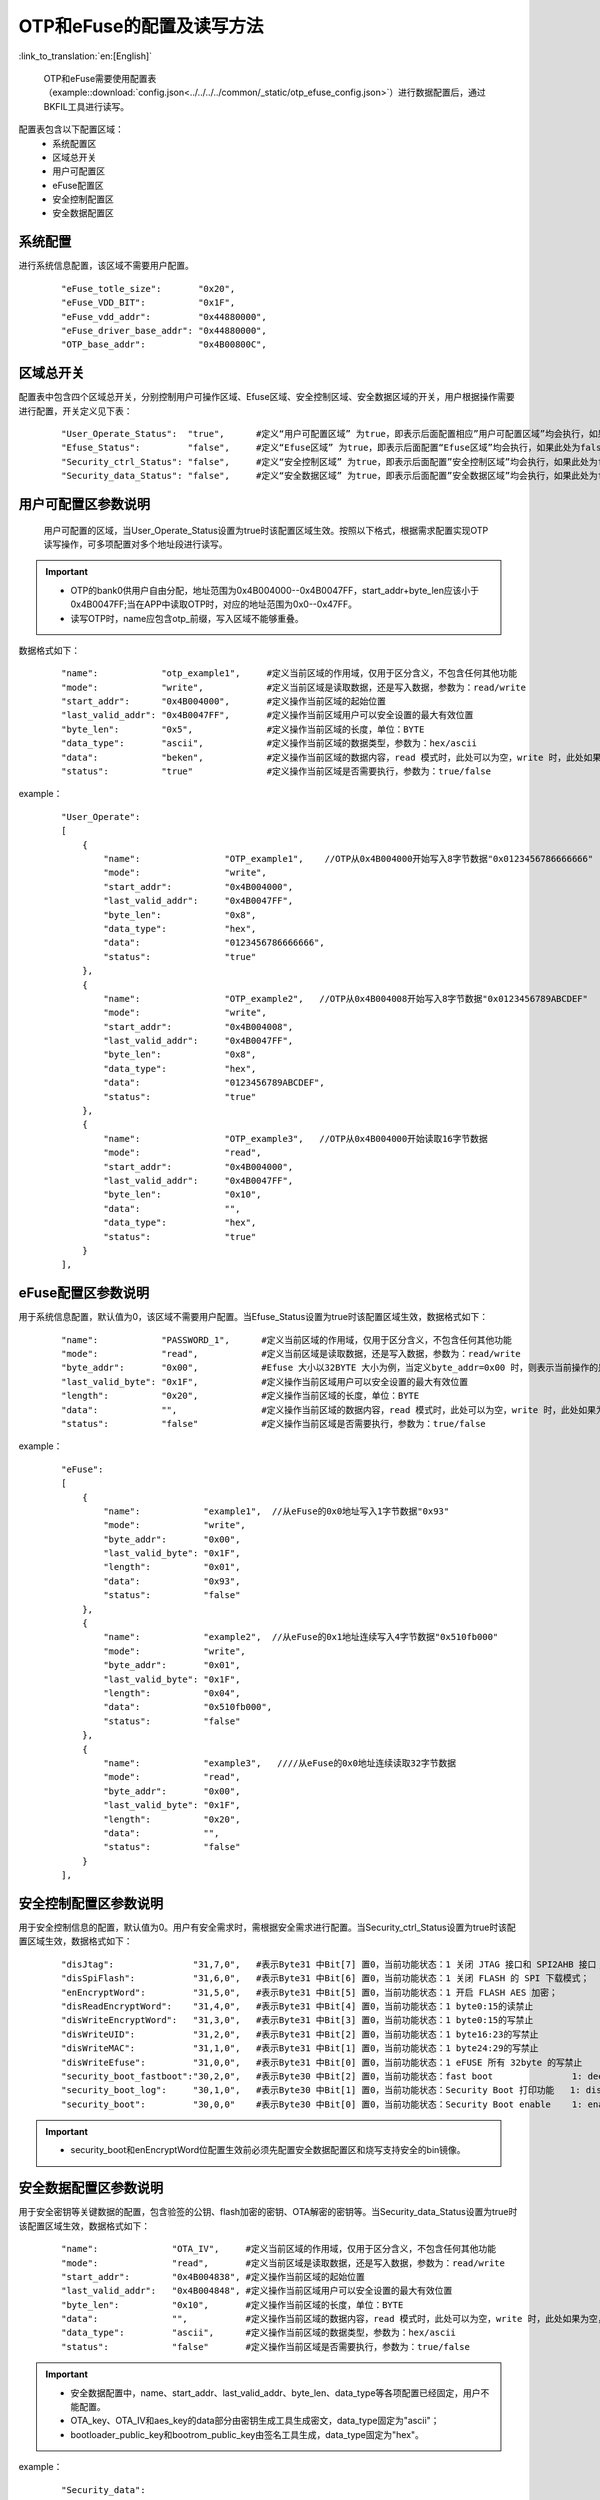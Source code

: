 OTP和eFuse的配置及读写方法
==========================

:link_to_translation:`en:[English]`

  OTP和eFuse需要使用配置表（example::download:`config.json<../../../../common/_static/otp_efuse_config.json>`）进行数据配置后，通过BKFIL工具进行读写。

配置表包含以下配置区域：
 - 系统配置区
 - 区域总开关
 - 用户可配置区
 - eFuse配置区
 - 安全控制配置区
 - 安全数据配置区

系统配置
+++++++++++++++++++++

进行系统信息配置，该区域不需要用户配置。

   ::

    "eFuse_totle_size":       "0x20",
    "eFuse_VDD_BIT":          "0x1F",
    "eFuse_vdd_addr":         "0x44880000",
    "eFuse_driver_base_addr": "0x44880000",
    "OTP_base_addr":          "0x4B00800C",

区域总开关
+++++++++++++++++++++

配置表中包含四个区域总开关，分别控制用户可操作区域、Efuse区域、安全控制区域、安全数据区域的开关，用户根据操作需要进行配置，开关定义见下表：

   ::

    "User_Operate_Status":  "true",      #定义“用户可配置区域” 为true，即表示后面配置相应”用户可配置区域”均会执行，如果此处为false，即表示后面配置”用户可配置的区域”均不会执行；
    "Efuse_Status":         "false",     #定义“Efuse区域” 为true，即表示后面配置“Efuse区域”均会执行，如果此处为false，即表示后面配置”Efuse区域”均不会执行；
    "Security_ctrl_Status": "false",     #定义“安全控制区域” 为true，即表示后面配置”安全控制区域”均会执行，如果此处为false，即表示后面配置”安全控制区域”均不会执行；
    "Security_data_Status": "false",     #定义“安全数据区域” 为true，即表示后面配置”安全数据区域”均会执行，如果此处为false，即表示后面配置”安全数据区域”均不会执行；

用户可配置区参数说明
+++++++++++++++++++++++++

  用户可配置的区域，当User_Operate_Status设置为true时该配置区域生效。按照以下格式，根据需求配置实现OTP读写操作，可多项配置对多个地址段进行读写。

.. important::
    - OTP的bank0供用户自由分配，地址范围为0x4B004000--0x4B0047FF，start_addr+byte_len应该小于0x4B0047FF;当在APP中读取OTP时，对应的地址范围为0x0--0x47FF。
    - 读写OTP时，name应包含otp_前缀，写入区域不能够重叠。

数据格式如下：

   ::

    "name":            "otp_example1",     #定义当前区域的作用域，仅用于区分含义，不包含任何其他功能
    "mode":            "write",            #定义当前区域是读取数据，还是写入数据，参数为：read/write
    "start_addr":      "0x4B004000",       #定义操作当前区域的起始位置
    "last_valid_addr": "0x4B0047FF",       #定义操作当前区域用户可以安全设置的最大有效位置
    "byte_len":        "0x5",              #定义操作当前区域的长度，单位：BYTE
    "data_type":       "ascii",            #定义操作当前区域的数据类型，参数为：hex/ascii
    "data":            "beken",            #定义操作当前区域的数据内容，read 模式时，此处可以为空，write 时，此处如果为空，则默认不写入
    "status":          "true"              #定义操作当前区域是否需要执行，参数为：true/false

example：

   ::

    "User_Operate":
    [
        {
            "name":                "OTP_example1",    //OTP从0x4B004000开始写入8字节数据"0x0123456786666666"
            "mode":                "write",
            "start_addr":          "0x4B004000",
            "last_valid_addr":     "0x4B0047FF",
            "byte_len":            "0x8",
            "data_type":           "hex",
            "data":                "0123456786666666",
            "status":              "true"
        },
        {
            "name":                "OTP_example2",   //OTP从0x4B004008开始写入8字节数据"0x0123456789ABCDEF"
            "mode":                "write",
            "start_addr":          "0x4B004008",
            "last_valid_addr":     "0x4B0047FF",
            "byte_len":            "0x8",
            "data_type":           "hex",
            "data":                "0123456789ABCDEF",
            "status":              "true"
        },
        {
            "name":                "OTP_example3",   //OTP从0x4B004000开始读取16字节数据
            "mode":                "read",
            "start_addr":          "0x4B004000",
            "last_valid_addr":     "0x4B0047FF",
            "byte_len":            "0x10",
            "data":                "",
            "data_type":           "hex",
            "status":              "true"
        }
    ],

eFuse配置区参数说明
+++++++++++++++++++++++++

用于系统信息配置，默认值为0，该区域不需要用户配置。当Efuse_Status设置为true时该配置区域生效，数据格式如下：

   ::

    "name":            "PASSWORD_1",      #定义当前区域的作用域，仅用于区分含义，不包含任何其他功能
    "mode":            "read",            #定义当前区域是读取数据，还是写入数据，参数为：read/write
    "byte_addr":       "0x00",            #Efuse 大小以32BYTE 大小为例，当定义byte_addr=0x00 时，则表示当前操作的是efuse 的第一个byte
    "last_valid_byte": "0x1F",            #定义操作当前区域用户可以安全设置的最大有效位置
    "length":          "0x20",            #定义操作当前区域的长度，单位：BYTE
    "data":            "",                #定义操作当前区域的数据内容，read 模式时，此处可以为空，write 时，此处如果为空，则默认不写入
    "status":          "false"            #定义操作当前区域是否需要执行，参数为：true/false

example：

   ::

    "eFuse":
    [
        {
            "name":            "example1",  //从eFuse的0x0地址写入1字节数据"0x93"
            "mode":            "write",
            "byte_addr":       "0x00",
            "last_valid_byte": "0x1F",
            "length":          "0x01",
            "data":            "0x93",
            "status":          "false"
        },
        {
            "name":            "example2",  //从eFuse的0x1地址连续写入4字节数据"0x510fb000"
            "mode":            "write",
            "byte_addr":       "0x01",
            "last_valid_byte": "0x1F",
            "length":          "0x04",
            "data":            "0x510fb000",
            "status":          "false"
        },
        {
            "name":            "example3",   ////从eFuse的0x0地址连续读取32字节数据
            "mode":            "read",
            "byte_addr":       "0x00",
            "last_valid_byte": "0x1F",
            "length":          "0x20",
            "data":            "",
            "status":          "false"
        }
    ],

安全控制配置区参数说明
+++++++++++++++++++++++++

用于安全控制信息的配置，默认值为0。用户有安全需求时，需根据安全需求进行配置。当Security_ctrl_Status设置为true时该配置区域生效，数据格式如下：

   ::

    "disJtag":               "31,7,0",   #表示Byte31 中Bit[7] 置0，当前功能状态：1 关闭 JTAG 接口和 SPI2AHB 接口；0 使用 JTAG 接口和 SPI2AHB 接口
    "disSpiFlash":           "31,6,0",   #表示Byte31 中Bit[6] 置0，当前功能状态：1 关闭 FLASH 的 SPI 下载模式；   0 使能 FLASH 的 SPI 下载模式
    "enEncryptWord":         "31,5,0",   #表示Byte31 中Bit[5] 置0，当前功能状态：1 开启 FLASH AES 加密；          0 关闭 FLASH AES 加密
    "disReadEncryptWord":    "31,4,0",   #表示Byte31 中Bit[4] 置0，当前功能状态：1 byte0:15的读禁止
    "disWriteEncryptWord":   "31,3,0",   #表示Byte31 中Bit[3] 置0，当前功能状态：1 byte0:15的写禁止
    "disWriteUID":           "31,2,0",   #表示Byte31 中Bit[2] 置0，当前功能状态：1 byte16:23的写禁止
    "disWriteMAC":           "31,1,0",   #表示Byte31 中Bit[1] 置0，当前功能状态：1 byte24:29的写禁止
    "disWriteEfuse":         "31,0,0",   #表示Byte31 中Bit[0] 置0，当前功能状态：1 eFUSE 所有 32byte 的写禁止
    "security_boot_fastboot":"30,2,0",   #表示Byte30 中Bit[2] 置0，当前功能状态：fast boot               1: deepsleep sb boot 0: deepsleep fast boot
    "security_boot_log":     "30,1,0",   #表示Byte30 中Bit[1] 置0，当前功能状态：Security Boot 打印功能   1: disable, 0: enable
    "security_boot":         "30,0,0"    #表示Byte30 中Bit[0] 置0，当前功能状态：Security Boot enable    1: enable,  0: disable

.. important::
    - security_boot和enEncryptWord位配置生效前必须先配置安全数据配置区和烧写支持安全的bin镜像。

安全数据配置区参数说明
+++++++++++++++++++++++++

用于安全密钥等关键数据的配置，包含验签的公钥、flash加密的密钥、OTA解密的密钥等。当Security_data_Status设置为true时该配置区域生效，数据格式如下：

   ::

    "name":              "OTA_IV",     #定义当前区域的作用域，仅用于区分含义，不包含任何其他功能
    "mode":              "read",       #定义当前区域是读取数据，还是写入数据，参数为：read/write
    "start_addr":        "0x4B004838", #定义操作当前区域的起始位置
    "last_valid_addr":   "0x4B004848", #定义操作当前区域用户可以安全设置的最大有效位置
    "byte_len":          "0x10",       #定义操作当前区域的长度，单位：BYTE
    "data":              "",           #定义操作当前区域的数据内容，read 模式时，此处可以为空，write 时，此处如果为空，则默认不写入
    "data_type":         "ascii",      #定义操作当前区域的数据类型，参数为：hex/ascii
    "status":            "false"       #定义操作当前区域是否需要执行，参数为：true/false

.. important::
    - 安全数据配置中，name、start_addr、last_valid_addr、byte_len、data_type等各项配置已经固定，用户不能配置。
    - OTA_key、OTA_IV和aes_key的data部分由密钥生成工具生成密文，data_type固定为"ascii"；
    - bootloader_public_key和bootrom_public_key由签名工具生成，data_type固定为"hex"。

example：

   ::

    "Security_data":
    [
        {
            "name":              "OTA_key",     //写入加密后的OTA key
            "mode":              "write",
            "start_addr":        "0x4B004810",
            "last_valid_addr":   "0x4B004FFF",
            "byte_len":          "0x20",
            "data":              "bzbybxcdbwbxbybzcjcicqctcrcocpcmcdcccbcacicjckclbwbwcucxcwdadbcy",
            "data_type":         "ascii",
            "status":            "false"
        },
        {
            "name":              "OTA_key",     //读取加密后的OTA key
            "mode":              "read",
            "start_addr":        "0x4B004810",
            "last_valid_addr":   "0x4B004FFF",
            "byte_len":          "0x20",
            "data":              "",
            "data_type":         "ascii",
            "status":            "false"
        },
        {
            "name":              "OTA_IV",    //写入加密后的OTA IV
            "mode":              "write",
            "start_addr":        "0x4B004838",
            "last_valid_addr":   "0x4B004848",
            "byte_len":          "0x10",
            "data":              "bzbybxcdbwbxbybzcjcicqctcrcocpcm",
            "data_type":         "ascii",
            "status":            "false"
        },
        {
            "name":              "OTA_IV",     //读取加密后的OTA IV
            "mode":              "read",
            "start_addr":        "0x4B004838",
            "last_valid_addr":   "0x4B004848",
            "byte_len":          "0x10",
            "data":              "",
            "data_type":         "ascii",
            "status":            "false"
        },
        {
            "name":              "bootloader_public_key",  //写入bootlaoder对app验签的公钥
            "mode":              "write",
            "start_addr":        "0x4B0048B0",
            "last_valid_addr":   "0x4B00491F",
            "byte_len":          "0x60",
            "data":              "5AE5AD1FBDF341B9DF03C081D97194DA16344B620F502B452207DB39710F5E815181B8E77B9E572C0A003AC3E50C00B7458A6564DD5C76B3AFD786C9D0C0620687709231C982F0AE2179E1502DD9C40928151FDE71724D3C5B8219473C475EB9",
            "data_type":         "hex",
            "status":            "false"
        },
        {
            "name":              "bootloader_public_key",
            "mode":              "read",
            "start_addr":        "0x4B0048B0",
            "last_valid_addr":   "0x4B004920",
            "byte_len":          "0x60",
            "data":              "",
            "data_type":         "hex",
            "status":            "false"
        },
        {
            "name":              "bootrom_public_key",   //写入bootrom对bootlaoder验签的公钥
            "mode":              "write",
            "start_addr":        "0x4B005000",
            "last_valid_addr":   "0x4B00505F",
            "byte_len":          "0x60",
            "data":              "5AE5AD1FBDF341B9DF03C081D97194DA16344B620F502B452207DB39710F5E815181B8E77B9E572C0A003AC3E50C00B7458A6564DD5C76B3AFD786C9D0C0620687709231C982F0AE2179E1502DD9C40928151FDE71724D3C5B8219473C475EB9",
            "data_type":         "hex",
            "status":            "false"
        },
        {
            "name":              "bootrom_public_key",
            "mode":              "read",
            "start_addr":        "0x4B005000",
            "last_valid_addr":   "0x4B00505F",
            "byte_len":          "0x60",
            "data":              "",
            "data_type":         "hex",
            "status":            "false"
        },
        {
            "name":              "aes_key",           //写入加密后的用于flash加密的密钥
            "mode":              "write",
            "start_addr":        "0x4B0057E0",
            "last_valid_addr":   "0x4B0057FF",
            "byte_len":          "0x20",
            "data":              "cbdsbxcdcjbxdtbycdcibxduckbycabxdwckbwegbxefcfeccleackcfcebyegeaebcbchcacfedcbeccjcecfegeebgblejbgbpeleibmbgepbjbheobnbnbmekeibt",
            "data_type":         "ascii",
            "status":            "false"
        },
        {
            "name":              "aes_key",
            "mode":              "read",
            "start_addr":        "0x4B0057E0",
            "last_valid_addr":   "0x4B0057FF",
            "byte_len":          "0x20",
            "data":              "",
            "data_type":         "ascii",
            "status":            "false"
        }
    ]